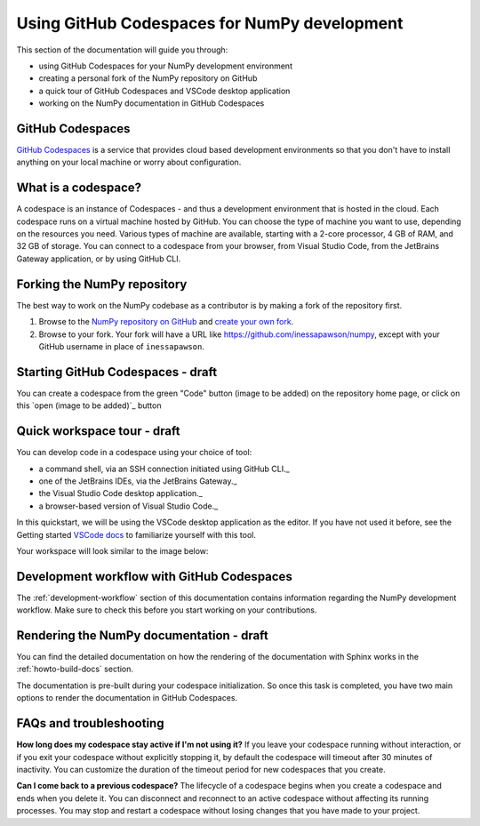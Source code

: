 .. _development_ghcodespaces:


Using GitHub Codespaces for NumPy development
=============================================

This section of the documentation will guide you through:

*  using GitHub Codespaces for your NumPy development environment
*  creating a personal fork of the NumPy repository on GitHub
*  a quick tour of GitHub Codespaces and VSCode desktop application
*  working on the NumPy documentation in GitHub Codespaces

GitHub Codespaces
-----------------

`GitHub Codespaces`_ is a service that provides cloud based 
development environments so that you don't have to install anything
on your local machine or worry about configuration.

What is a codespace?
--------------------

A codespace is an instance of Codespaces - and thus a development 
environment that is hosted in the cloud. Each codespace runs on a virtual 
machine hosted by GitHub. You can choose the type of machine you want to use, 
depending on the resources you need. Various types of machine are available, 
starting with a 2-core processor, 4 GB of RAM, and 32 GB of storage.
You can connect to a codespace from your browser, from Visual Studio Code, 
from the JetBrains Gateway application, or by using GitHub CLI.

Forking the NumPy repository
----------------------------

The best way to work on the NumPy codebase as a contributor is by making a fork of the 
repository first.

#. Browse to the `NumPy repository on GitHub`_ and `create your own fork`_.
#. Browse to your fork. Your fork will have a URL like 
   https://github.com/inessapawson/numpy, except with your GitHub username in place of ``inessapawson``.
     
Starting GitHub Codespaces - draft
--------------------------

You can create a codespace from the green "Code" button (image to be added)
on the repository home page, or click on this `open (image to be added)`_ button

Quick workspace tour - draft
--------------------

You can develop code in a codespace using your choice of tool:

* a command shell, via an SSH connection initiated using GitHub CLI._
* one of the JetBrains IDEs, via the JetBrains Gateway._
* the Visual Studio Code desktop application._
* a browser-based version of Visual Studio Code._

In this quickstart, we will be using the VSCode desktop application as the editor. 
If you have not used it before, see the Getting started `VSCode docs`_ to familiarize
yourself with this tool.

Your workspace will look similar to the image below:

Development workflow with GitHub Codespaces
-------------------------------------------

The  :ref:`development-workflow` section of this documentation contains 
information regarding the NumPy development workflow. Make sure to check this 
before you start working on your contributions.

Rendering the NumPy documentation - draft
---------------------------------

You can find the detailed documentation on how the rendering of the documentation with 
Sphinx works in the :ref:`howto-build-docs` section.

The documentation is pre-built during your codespace initialization. So once 
this task is completed, you have two main options to render the documentation 
in GitHub Codespaces.

FAQs and troubleshooting
-------------------------

**How long does my codespace stay active if I'm not using it?**
If you leave your codespace running without interaction, or if you exit your 
codespace without explicitly stopping it, by default the codespace will timeout 
after 30 minutes of inactivity. You can customize the duration of the timeout period 
for new codespaces that you create.

**Can I come back to a previous codespace?**
The lifecycle of a codespace begins when you create a codespace and ends 
when you delete it. You can disconnect and reconnect to an active codespace without 
affecting its running processes. You may stop and restart a codespace without losing 
changes that you have made to your project.

.. _GitHub Codespaces: https://github.com/features/codespaces
.. _NumPy repository on GitHub: https://github.com/NumPy/NumPy
.. _create your own fork: https://help.github.com/en/articles/fork-a-repo
.. _open: https://github.com/codespaces/new?hide_repo_select=true&ref=main&repo=908607
.. _VSCode docs: https://code.visualstudio.com/docs/getstarted/tips-and-tricks
.. _command shell, via an SSH connection initiated using GitHub CLI: https://docs.github.com/en/authentication/connecting-to-github-with-ssh
.. _one of the JetBrains IDEs, via the JetBrains Gateway: https://docs.github.com/en/codespaces/developing-in-codespaces/using-github-codespaces-in-your-jetbrains-ide
.. _the Visual Studio Code desktop application: https://docs.github.com/en/codespaces/developing-in-codespaces/using-github-codespaces-in-visual-studio-code
.. _a browser-based version of Visual Studio Code: https://docs.github.com/en/codespaces/developing-in-codespaces/developing-in-a-codespace

